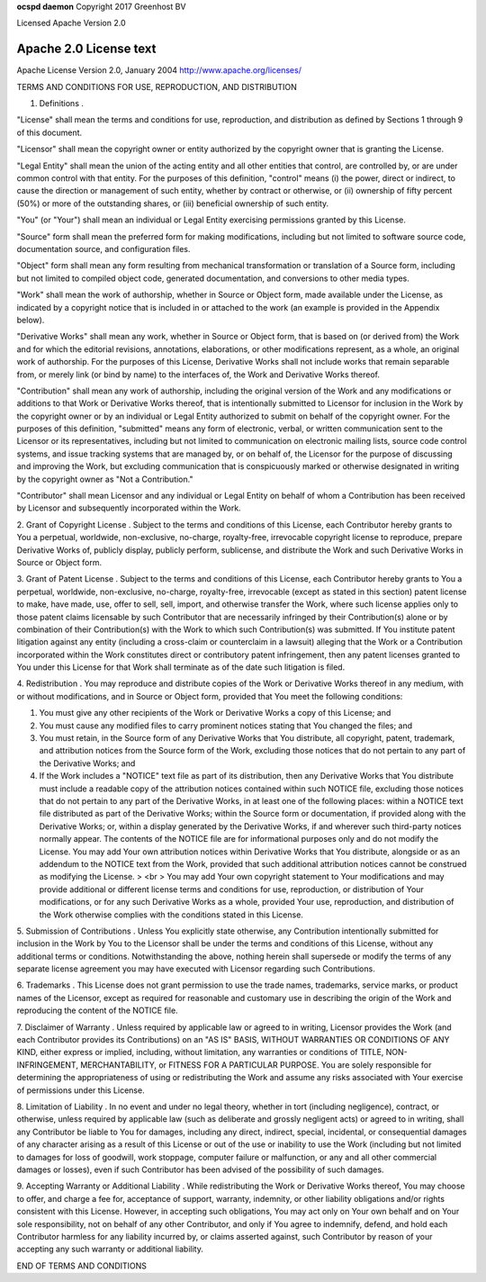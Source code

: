 **ocspd daemon**
Copyright 2017 Greenhost BV

Licensed Apache Version 2.0

Apache 2.0 License text
-----------------------

Apache License
Version 2.0, January 2004
http://www.apache.org/licenses/

TERMS AND CONDITIONS FOR USE, REPRODUCTION, AND DISTRIBUTION

1. Definitions .

"License" shall mean the terms and conditions for use, reproduction,
and distribution as defined by Sections 1 through 9 of this document.

"Licensor" shall mean the copyright owner or entity authorized by the
copyright owner that is granting the License.

"Legal Entity" shall mean the union of the acting entity and all other
entities that control, are controlled by, or are under common control
with that entity. For the purposes of this definition, "control" means
(i) the power, direct or indirect, to cause the direction or
management of such entity, whether by contract or otherwise, or (ii)
ownership of fifty percent (50%) or more of the outstanding shares, or
(iii) beneficial ownership of such entity.

"You" (or "Your") shall mean an individual or Legal Entity exercising
permissions granted by this License.

"Source" form shall mean the preferred form for making modifications,
including but not limited to software source code, documentation
source, and configuration files.

"Object" form shall mean any form resulting from mechanical
transformation or translation of a Source form, including but not
limited to compiled object code, generated documentation, and
conversions to other media types.

"Work" shall mean the work of authorship, whether in Source or Object
form, made available under the License, as indicated by a copyright
notice that is included in or attached to the work (an example is
provided in the Appendix below).

"Derivative Works" shall mean any work, whether in Source or Object
form, that is based on (or derived from) the Work and for which the
editorial revisions, annotations, elaborations, or other modifications
represent, as a whole, an original work of authorship. For the
purposes of this License, Derivative Works shall not include works
that remain separable from, or merely link (or bind by name) to the
interfaces of, the Work and Derivative Works thereof.

"Contribution" shall mean any work of authorship, including the
original version of the Work and any modifications or additions to
that Work or Derivative Works thereof, that is intentionally submitted
to Licensor for inclusion in the Work by the copyright owner or by an
individual or Legal Entity authorized to submit on behalf of the
copyright owner. For the purposes of this definition, "submitted"
means any form of electronic, verbal, or written communication sent to
the Licensor or its representatives, including but not limited to
communication on electronic mailing lists, source code control
systems, and issue tracking systems that are managed by, or on behalf
of, the Licensor for the purpose of discussing and improving the Work,
but excluding communication that is conspicuously marked or otherwise
designated in writing by the copyright owner as "Not a Contribution."

"Contributor" shall mean Licensor and any individual or Legal Entity
on behalf of whom a Contribution has been received by Licensor and
subsequently incorporated within the Work.

2. Grant of Copyright License . Subject to the terms and conditions of
this License, each Contributor hereby grants to You a perpetual,
worldwide, non-exclusive, no-charge, royalty-free, irrevocable
copyright license to reproduce, prepare Derivative Works of, publicly
display, publicly perform, sublicense, and distribute the Work and
such Derivative Works in Source or Object form.

3. Grant of Patent License . Subject to the terms and conditions of
this License, each Contributor hereby grants to You a perpetual,
worldwide, non-exclusive, no-charge, royalty-free, irrevocable (except
as stated in this section) patent license to make, have made, use,
offer to sell, sell, import, and otherwise transfer the Work, where
such license applies only to those patent claims licensable by such
Contributor that are necessarily infringed by their Contribution(s)
alone or by combination of their Contribution(s) with the Work to
which such Contribution(s) was submitted. If You institute patent
litigation against any entity (including a cross-claim or counterclaim
in a lawsuit) alleging that the Work or a Contribution incorporated
within the Work constitutes direct or contributory patent
infringement, then any patent licenses granted to You under this
License for that Work shall terminate as of the date such litigation
is filed.

4. Redistribution . You may reproduce and distribute copies of the
Work or Derivative Works thereof in any medium, with or without
modifications, and in Source or Object form, provided that You meet
the following conditions:


#. You must give any other recipients of the Work or Derivative Works
   a copy of this License; and
#. You must cause any modified files to carry prominent notices
   stating that You changed the files; and
#. You must retain, in the Source form of any Derivative Works that
   You distribute, all copyright, patent, trademark, and attribution
   notices from the Source form of the Work, excluding those notices that
   do not pertain to any part of the Derivative Works; and
#. If the Work includes a "NOTICE" text file as part of its
   distribution, then any Derivative Works that You distribute must
   include a readable copy of the attribution notices contained within
   such NOTICE file, excluding those notices that do not pertain to any
   part of the Derivative Works, in at least one of the following places:
   within a NOTICE text file distributed as part of the Derivative Works;
   within the Source form or documentation, if provided along with the
   Derivative Works; or, within a display generated by the Derivative
   Works, if and wherever such third-party notices normally appear. The
   contents of the NOTICE file are for informational purposes only and do
   not modify the License. You may add Your own attribution notices
   within Derivative Works that You distribute, alongside or as an
   addendum to the NOTICE text from the Work, provided that such
   additional attribution notices cannot be construed as modifying the
   License. > <br > You may add Your own copyright statement to Your
   modifications and may provide additional or different license terms
   and conditions for use, reproduction, or distribution of Your
   modifications, or for any such Derivative Works as a whole, provided
   Your use, reproduction, and distribution of the Work otherwise
   complies with the conditions stated in this License.


5. Submission of Contributions . Unless You explicitly state
otherwise, any Contribution intentionally submitted for inclusion in
the Work by You to the Licensor shall be under the terms and
conditions of this License, without any additional terms or
conditions. Notwithstanding the above, nothing herein shall supersede
or modify the terms of any separate license agreement you may have
executed with Licensor regarding such Contributions.

6. Trademarks . This License does not grant permission to use the
trade names, trademarks, service marks, or product names of the
Licensor, except as required for reasonable and customary use in
describing the origin of the Work and reproducing the content of the
NOTICE file.

7. Disclaimer of Warranty . Unless required by applicable law or
agreed to in writing, Licensor provides the Work (and each Contributor
provides its Contributions) on an "AS IS" BASIS, WITHOUT WARRANTIES OR
CONDITIONS OF ANY KIND, either express or implied, including, without
limitation, any warranties or conditions of TITLE, NON-INFRINGEMENT,
MERCHANTABILITY, or FITNESS FOR A PARTICULAR PURPOSE. You are solely
responsible for determining the appropriateness of using or
redistributing the Work and assume any risks associated with Your
exercise of permissions under this License.

8. Limitation of Liability . In no event and under no legal theory,
whether in tort (including negligence), contract, or otherwise, unless
required by applicable law (such as deliberate and grossly negligent
acts) or agreed to in writing, shall any Contributor be liable to You
for damages, including any direct, indirect, special, incidental, or
consequential damages of any character arising as a result of this
License or out of the use or inability to use the Work (including but
not limited to damages for loss of goodwill, work stoppage, computer
failure or malfunction, or any and all other commercial damages or
losses), even if such Contributor has been advised of the possibility
of such damages.

9. Accepting Warranty or Additional Liability . While redistributing
the Work or Derivative Works thereof, You may choose to offer, and
charge a fee for, acceptance of support, warranty, indemnity, or other
liability obligations and/or rights consistent with this License.
However, in accepting such obligations, You may act only on Your own
behalf and on Your sole responsibility, not on behalf of any other
Contributor, and only if You agree to indemnify, defend, and hold each
Contributor harmless for any liability incurred by, or claims asserted
against, such Contributor by reason of your accepting any such
warranty or additional liability.

END OF TERMS AND CONDITIONS

